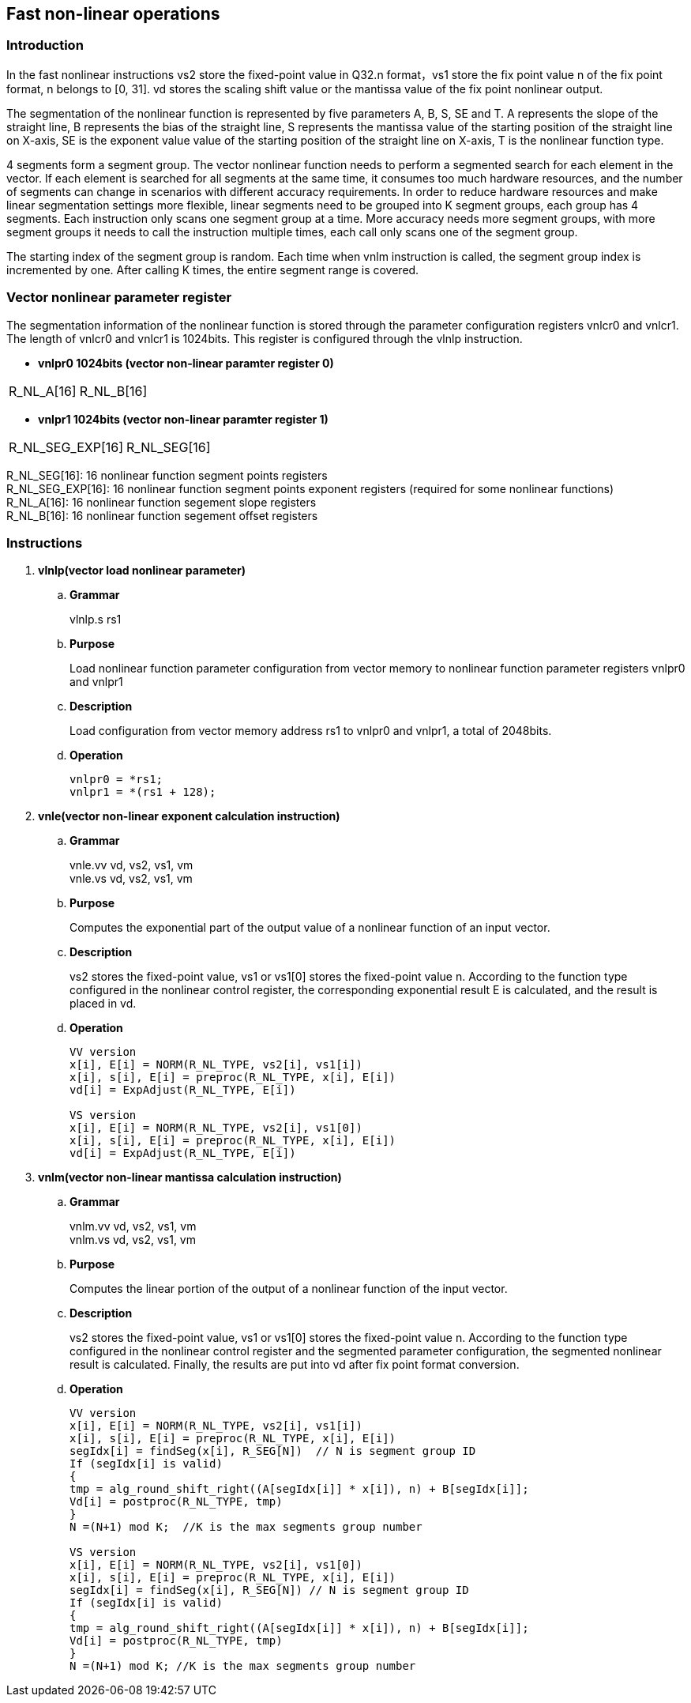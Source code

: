 [[chapter10]]
== Fast non-linear operations
=== Introduction
In the fast nonlinear instructions vs2 store the fixed-point value in Q32.n format，vs1 store the fix point value n of the fix point format, n belongs to [0, 31]. vd stores the scaling shift value or the mantissa value of the fix point nonlinear output. +

The segmentation of the nonlinear function is represented by five parameters A, B, S, SE and T. A represents the slope of the straight line, B represents the bias of the straight line, S represents the mantissa value of the starting position of the straight line on X-axis, SE is the exponent value value of the starting position of the straight line on X-axis, T is the nonlinear function type. +

4 segments form a segment group. The vector nonlinear function needs to perform a segmented search for each element in the vector. If each element is searched for all segments at the same time, it consumes too much hardware resources, and the number of segments can change in scenarios with different accuracy requirements.
In order to reduce hardware resources and make linear segmentation settings more flexible, linear segments need to be grouped into K segment groups, each group has 4 segments. Each instruction only scans one segment group at a time. More accuracy needs more segment groups, with more segment groups it needs to call the instruction multiple times, each call only scans one of the segment group. +

The starting index of the segment group is random. Each time when vnlm instruction is called, the segment group index is incremented by one. After calling K times, the entire segment range is covered.

=== Vector nonlinear parameter register
The segmentation information of the nonlinear function is stored through the parameter configuration registers vnlcr0 and vnlcr1. The length of vnlcr0 and vnlcr1 is 1024bits. This register is configured through the vlnlp instruction. +

- *vnlpr0 1024bits (vector non-linear paramter register 0)*
[cols="2*", options="header"]
|========================
| R_NL_A[16] | R_NL_B[16]
|========================

- *vnlpr1 1024bits (vector non-linear paramter register 1)*
[cols="2*", options="header"]
|================================
| R_NL_SEG_EXP[16] | R_NL_SEG[16]
|================================

R_NL_SEG[16]: 16 nonlinear function segment points registers +
R_NL_SEG_EXP[16]: 16 nonlinear function segment points exponent registers (required for some nonlinear functions) +
R_NL_A[16]: 16 nonlinear function segement slope registers +
R_NL_B[16]: 16 nonlinear function segement offset registers +

=== Instructions
. *vlnlp(vector load nonlinear parameter)*
+
.. *Grammar*
+
vlnlp.s rs1 +

.. *Purpose*
+
Load nonlinear function parameter configuration from vector memory to nonlinear function parameter registers vnlpr0 and vnlpr1

.. *Description*
+
Load configuration from vector memory address rs1 to vnlpr0 and vnlpr1, a total of 2048bits.

.. *Operation*
+
----
vnlpr0 = *rs1;
vnlpr1 = *(rs1 + 128);
----

. *vnle(vector non-linear exponent calculation instruction)*
+
.. *Grammar*
+
vnle.vv vd, vs2, vs1, vm +
vnle.vs vd, vs2, vs1, vm +

.. *Purpose*
+
Computes the exponential part of the output value of a nonlinear function of an input vector.

.. *Description*
+
vs2 stores the fixed-point value, vs1 or vs1[0] stores the fixed-point value n. According to the function type configured in the nonlinear control register, the corresponding exponential result E is calculated, and the result is placed in vd.

.. *Operation*
+
----
VV version
x[i], E[i] = NORM(R_NL_TYPE, vs2[i], vs1[i])
x[i], s[i], E[i] = preproc(R_NL_TYPE, x[i], E[i])
vd[i] = ExpAdjust(R_NL_TYPE, E[i])

VS version
x[i], E[i] = NORM(R_NL_TYPE, vs2[i], vs1[0])
x[i], s[i], E[i] = preproc(R_NL_TYPE, x[i], E[i])
vd[i] = ExpAdjust(R_NL_TYPE, E[i])
----

. *vnlm(vector non-linear mantissa calculation instruction)*
+
.. *Grammar*
+
vnlm.vv vd, vs2, vs1, vm +
vnlm.vs vd, vs2, vs1, vm +

.. *Purpose*
+
Computes the linear portion of the output of a nonlinear function of the input vector.

.. *Description*
+
vs2 stores the fixed-point value, vs1 or vs1[0] stores the fixed-point value n. According to the function type configured in the nonlinear control register and the segmented parameter configuration, the segmented nonlinear result is calculated. Finally, the results are put into vd after fix point format conversion.

.. *Operation*
+
----
VV version
x[i], E[i] = NORM(R_NL_TYPE, vs2[i], vs1[i])
x[i], s[i], E[i] = preproc(R_NL_TYPE, x[i], E[i])
segIdx[i] = findSeg(x[i], R_SEG[N])  // N is segment group ID
If (segIdx[i] is valid)
{ 
tmp = alg_round_shift_right((A[segIdx[i]] * x[i]), n) + B[segIdx[i]];
Vd[i] = postproc(R_NL_TYPE, tmp)
}
N =(N+1) mod K;  //K is the max segments group number

VS version
x[i], E[i] = NORM(R_NL_TYPE, vs2[i], vs1[0])
x[i], s[i], E[i] = preproc(R_NL_TYPE, x[i], E[i])
segIdx[i] = findSeg(x[i], R_SEG[N]) // N is segment group ID
If (segIdx[i] is valid)
{ 
tmp = alg_round_shift_right((A[segIdx[i]] * x[i]), n) + B[segIdx[i]];
Vd[i] = postproc(R_NL_TYPE, tmp)
}
N =(N+1) mod K; //K is the max segments group number
----

